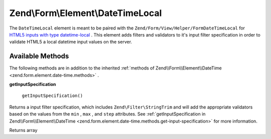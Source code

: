 
Zend\\Form\\Element\\DateTimeLocal
==================================

The ``DateTimeLocal`` element is meant to be paired with the ``Zend/Form/View/Helper/FormDateTimeLocal`` for `HTML5 inputs with type datetime-local`_ . This element adds filters and validators to it's input filter specification in order to validate HTML5 a local datetime input values on the server.

.. _zend.form.element.date-time-local.methods:

Available Methods
-----------------

The following methods are in addition to the inherited :ref:`methods of Zend\\Form\\Element\\DateTime <zend.form.element.date-time.methods>` .

.. _zend.form.element.date-time-local.methods.get-input-specification:


**getInputSpecification**


    ``getInputSpecification()``


Returns a input filter specification, which includes ``Zend\Filter\StringTrim`` and will add the appropriate validators based on the values from the ``min`` , ``max`` , and ``step`` attributes. See :ref:`getInputSpecification in Zend\\Form\\Element\\DateTime <zend.form.element.date-time.methods.get-input-specification>` for more information.

Returns array


.. _`HTML5 inputs with type datetime-local`: http://www.whatwg.org/specs/web-apps/current-work/multipage/states-of-the-type-attribute.html#local-date-and-time-state-(type=datetime-local)
